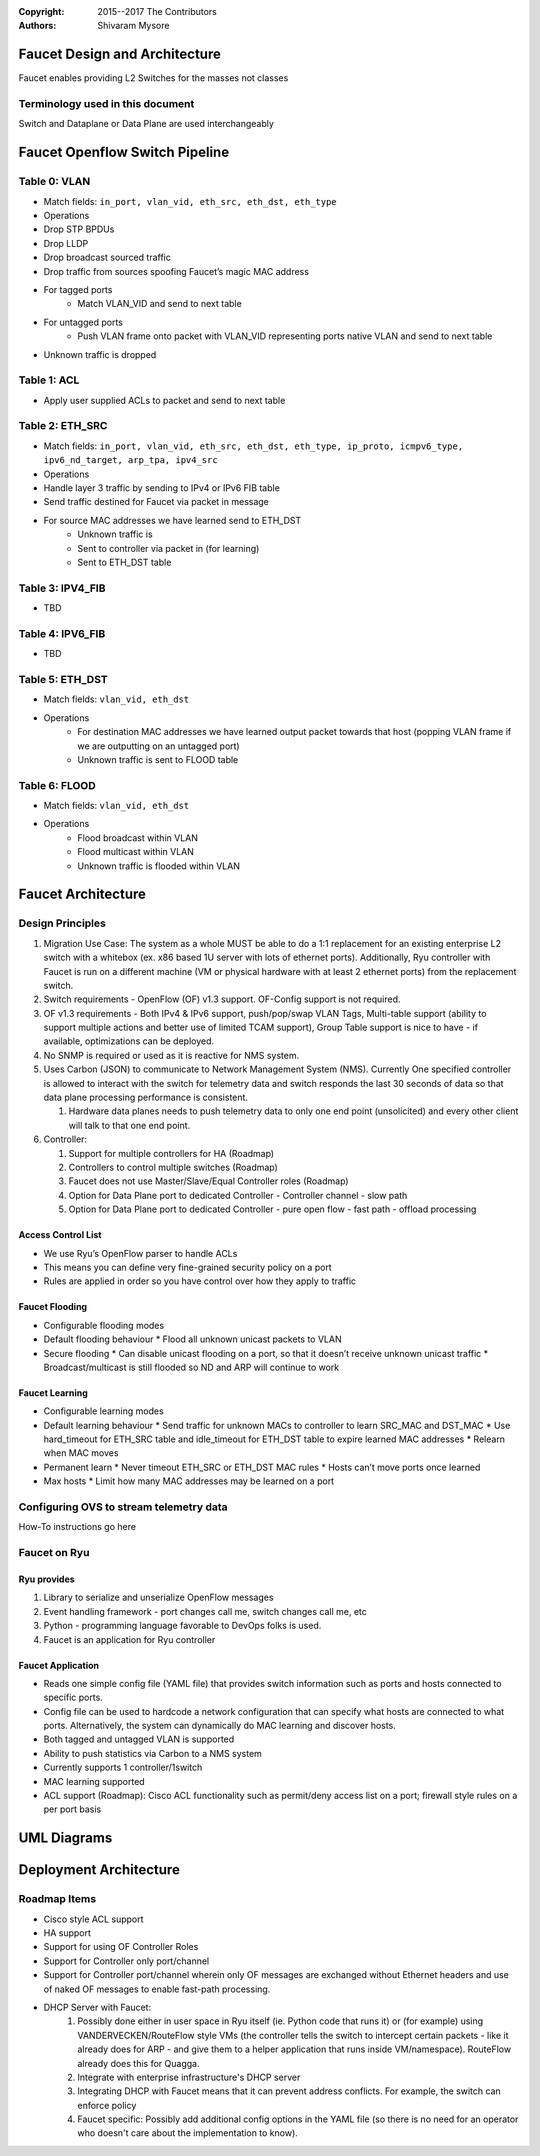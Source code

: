 :copyright: 2015--2017 The Contributors
:Authors: - Shivaram Mysore

.. meta::
   :keywords: Openflow, Ryu, Faucet, VLAN, SDN

==============================
Faucet Design and Architecture
==============================

Faucet enables providing L2 Switches for the masses not classes

---------------------------------
Terminology used in this document
---------------------------------

Switch and Dataplane or Data Plane are used interchangeably

===============================
Faucet Openflow Switch Pipeline
===============================
.. image:: Faucet_Openflow_Pipeline.png

-------------
Table 0: VLAN
-------------

- Match fields: ``in_port, vlan_vid, eth_src, eth_dst, eth_type``
- Operations
- Drop STP BPDUs
- Drop LLDP
- Drop broadcast sourced traffic
- Drop traffic from sources spoofing Faucet’s magic MAC address
- For tagged ports
    - Match VLAN_VID and send to next table
- For untagged ports
    - Push VLAN frame onto packet with VLAN_VID representing ports native VLAN and send to next table
- Unknown traffic is dropped

------------
Table 1: ACL
------------
- Apply user supplied ACLs to packet and send to next table

----------------
Table 2: ETH_SRC
----------------
- Match fields: ``in_port, vlan_vid, eth_src, eth_dst, eth_type, ip_proto, icmpv6_type, ipv6_nd_target, arp_tpa, ipv4_src``
- Operations
- Handle layer 3 traffic by sending to IPv4 or IPv6 FIB table
- Send traffic destined for Faucet via packet in message
- For source MAC addresses we have learned send to ETH_DST
    - Unknown traffic is
    - Sent to controller via packet in (for learning)
    - Sent to ETH_DST table

-----------------
Table 3: IPV4_FIB
-----------------
- TBD

-----------------
Table 4: IPV6_FIB
-----------------
- TBD

----------------
Table 5: ETH_DST
----------------
- Match fields: ``vlan_vid, eth_dst``
- Operations
    - For destination MAC addresses we have learned output packet towards that host (popping VLAN frame if we are outputting on an untagged port)
    - Unknown traffic is sent to FLOOD table

--------------
Table 6: FLOOD
--------------
- Match fields: ``vlan_vid, eth_dst``
- Operations
    - Flood broadcast within VLAN
    - Flood multicast within VLAN
    - Unknown traffic is flooded within VLAN

===================
Faucet Architecture
===================
.. image:: faucet_architecture.png


-----------------
Design Principles
-----------------

1.  Migration Use Case: The system as a whole MUST be able to do a 1:1 replacement for an existing enterprise L2 switch with a whitebox (ex. x86 based 1U server with lots of ethernet ports).  Additionally, Ryu controller with Faucet is run on a different machine (VM or physical hardware with at least 2 ethernet ports) from the replacement switch.
2.  Switch requirements - OpenFlow (OF) v1.3 support. OF-Config support is not required.
3.  OF v1.3 requirements - Both IPv4 & IPv6 support, push/pop/swap VLAN Tags, Multi-table support (ability to support multiple actions and better use of limited TCAM support), Group Table support is nice to have - if available, optimizations can be deployed.
4.  No SNMP is required or used as it is reactive for NMS system.
5.  Uses Carbon (JSON) to communicate to Network Management System (NMS).  Currently One specified controller is allowed to interact with the switch for telemetry data and switch responds the last 30 seconds of data so that data plane processing performance is consistent.

    1.  Hardware data planes needs to push telemetry data to only one end point (unsolicited) and every other client will talk to that one end point.
6.  Controller:

    1.  Support for multiple controllers for HA (Roadmap)
    2.  Controllers to control multiple switches (Roadmap)
    3.  Faucet does not use Master/Slave/Equal Controller roles (Roadmap)
    4.  Option for Data Plane port to dedicated Controller - Controller channel - slow path
    5.  Option for Data Plane port to dedicated Controller - pure open flow - fast path  - offload processing


Access Control List
-------------------
*  We use Ryu’s OpenFlow parser to handle ACLs
*  This means you can define very fine-grained security policy on a port
*  Rules are applied in order so you have control over how they apply to traffic

Faucet Flooding
---------------
*  Configurable flooding modes
*  Default flooding behaviour
   *  Flood all unknown unicast packets to VLAN
*  Secure flooding
   *  Can disable unicast flooding on a port, so that it doesn’t receive unknown unicast traffic
   *  Broadcast/multicast is still flooded so ND and ARP will continue to work

Faucet Learning
---------------
*  Configurable learning modes
*  Default learning behaviour
   *  Send traffic for unknown MACs to controller to learn SRC_MAC and DST_MAC
   *  Use hard_timeout for ETH_SRC table and idle_timeout for ETH_DST table to expire learned MAC addresses
   *  Relearn when MAC moves
*  Permanent learn
   *  Never timeout ETH_SRC or ETH_DST MAC rules
   *  Hosts can’t move ports once learned
*  Max hosts
   *  Limit how many MAC addresses may be learned on a port

----------------------------------------
Configuring OVS to stream telemetry data
----------------------------------------

How-To instructions go here


-------------
Faucet on Ryu
-------------

Ryu provides
------------

1.  Library to serialize and unserialize OpenFlow messages
2.  Event handling framework - port changes call me, switch changes call me, etc
3.  Python - programming language favorable to DevOps folks is used.
4.  Faucet is an application for Ryu controller


Faucet Application
------------------

*  Reads one simple config file (YAML file) that provides switch information such as ports and hosts connected to specific ports.
*  Config file can be used to hardcode a network configuration that can specify what hosts are connected to what ports.  Alternatively, the system can dynamically do MAC learning and discover hosts.
*  Both tagged and untagged VLAN is supported
*  Ability to push statistics via Carbon to a NMS system
*  Currently supports 1 controller/1switch
*  MAC learning supported
*  ACL support (Roadmap): Cisco ACL functionality such as permit/deny access list on a port; firewall style rules on a per port basis

============
UML Diagrams
============
.. image:: classes_faucet.png


=======================
Deployment Architecture
=======================
.. image:: faucet_deployment.png

-------------
Roadmap Items
-------------

*  Cisco style ACL support
*  HA support
*  Support for using OF Controller Roles
*  Support for Controller only port/channel
*  Support for Controller port/channel wherein only OF messages are exchanged without Ethernet headers and use of naked OF messages to enable fast-path processing.
*  DHCP Server with Faucet:
    1. Possibly done either in user space in Ryu itself (ie. Python code that runs it) or (for example) using VANDERVECKEN/RouteFlow style VMs (the controller tells the switch to intercept certain packets - like it already does for ARP - and give them to a helper application that runs inside  VM/namespace). RouteFlow already does this for Quagga.
    2. Integrate with enterprise infrastructure's DHCP server
    3. Integrating DHCP with Faucet means that it can prevent address conflicts. For example, the switch can enforce policy
    4. Faucet specific: Possibly add additional config options in the YAML file (so there is no need for an operator who doesn't care about the implementation to know).
